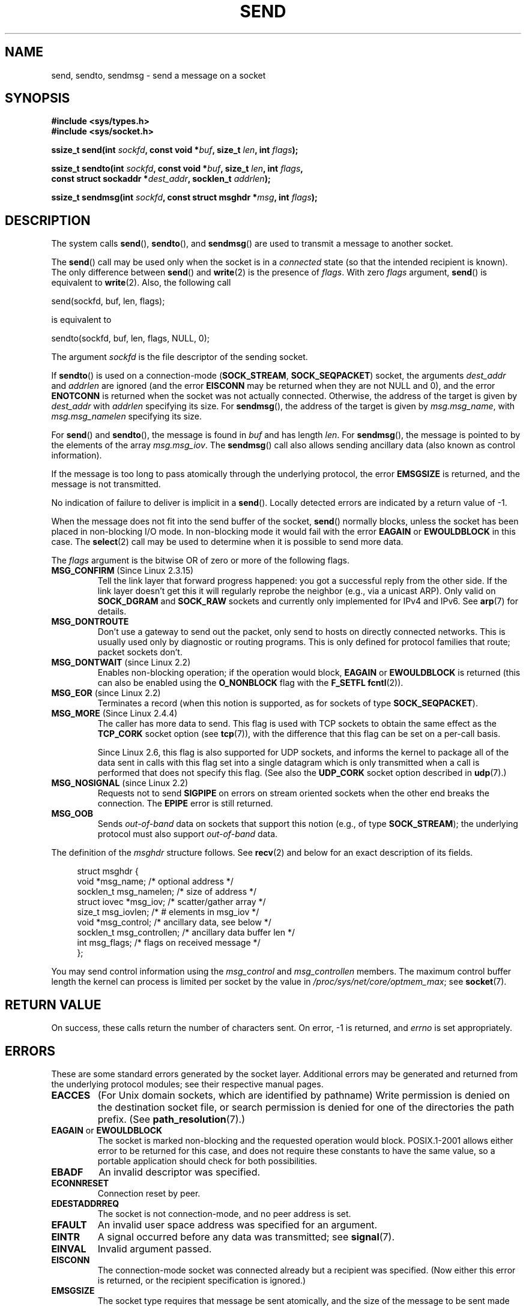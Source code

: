 .\" Copyright (c) 1983, 1991 The Regents of the University of California.
.\" All rights reserved.
.\"
.\" Redistribution and use in source and binary forms, with or without
.\" modification, are permitted provided that the following conditions
.\" are met:
.\" 1. Redistributions of source code must retain the above copyright
.\"    notice, this list of conditions and the following disclaimer.
.\" 2. Redistributions in binary form must reproduce the above copyright
.\"    notice, this list of conditions and the following disclaimer in the
.\"    documentation and/or other materials provided with the distribution.
.\" 3. All advertising materials mentioning features or use of this software
.\"    must display the following acknowledgement:
.\"	This product includes software developed by the University of
.\"	California, Berkeley and its contributors.
.\" 4. Neither the name of the University nor the names of its contributors
.\"    may be used to endorse or promote products derived from this software
.\"    without specific prior written permission.
.\"
.\" THIS SOFTWARE IS PROVIDED BY THE REGENTS AND CONTRIBUTORS ``AS IS'' AND
.\" ANY EXPRESS OR IMPLIED WARRANTIES, INCLUDING, BUT NOT LIMITED TO, THE
.\" IMPLIED WARRANTIES OF MERCHANTABILITY AND FITNESS FOR A PARTICULAR PURPOSE
.\" ARE DISCLAIMED.  IN NO EVENT SHALL THE REGENTS OR CONTRIBUTORS BE LIABLE
.\" FOR ANY DIRECT, INDIRECT, INCIDENTAL, SPECIAL, EXEMPLARY, OR CONSEQUENTIAL
.\" DAMAGES (INCLUDING, BUT NOT LIMITED TO, PROCUREMENT OF SUBSTITUTE GOODS
.\" OR SERVICES; LOSS OF USE, DATA, OR PROFITS; OR BUSINESS INTERRUPTION)
.\" HOWEVER CAUSED AND ON ANY THEORY OF LIABILITY, WHETHER IN CONTRACT, STRICT
.\" LIABILITY, OR TORT (INCLUDING NEGLIGENCE OR OTHERWISE) ARISING IN ANY WAY
.\" OUT OF THE USE OF THIS SOFTWARE, EVEN IF ADVISED OF THE POSSIBILITY OF
.\" SUCH DAMAGE.
.\"
.\" Modified 1993-07-24 by Rik Faith <faith@cs.unc.edu>
.\" Modified 1996-10-22 by Eric S. Raymond <esr@thyrsus.com>
.\" Modified Oct 1998 by Andi Kleen
.\" Modified Oct 2003 by aeb
.\" Modified 2004-07-01 by mtk
.\"
.TH SEND 2 2009-02-23 "Linux" "Linux Programmer's Manual"
.SH NAME
send, sendto, sendmsg \- send a message on a socket
.SH SYNOPSIS
.nf
.B #include <sys/types.h>
.B #include <sys/socket.h>
.sp
.BI "ssize_t send(int " sockfd ", const void *" buf ", size_t " len \
", int " flags );

.BI "ssize_t sendto(int " sockfd ", const void *" buf ", size_t " len \
", int " flags ,
.BI "               const struct sockaddr *" dest_addr ", socklen_t " addrlen );

.BI "ssize_t sendmsg(int " sockfd ", const struct msghdr *" msg \
", int " flags );
.fi
.SH DESCRIPTION
The system calls
.BR send (),
.BR sendto (),
and
.BR sendmsg ()
are used to transmit a message to another socket.
.PP
The
.BR send ()
call may be used only when the socket is in a
.I connected
state (so that the intended recipient is known).
The only difference between
.BR send ()
and
.BR write (2)
is the presence of
.IR flags .
With zero
.I flags
argument,
.BR send ()
is equivalent to
.BR write (2).
Also, the following call

    send(sockfd, buf, len, flags);

is equivalent to

    sendto(sockfd, buf, len, flags, NULL, 0);
.PP
The argument
.I sockfd
is the file descriptor of the sending socket.
.PP
If
.BR sendto ()
is used on a connection-mode
.RB ( SOCK_STREAM ,
.BR SOCK_SEQPACKET )
socket, the arguments
.I dest_addr
and
.I addrlen
are ignored (and the error
.B EISCONN
may be returned when they are
not NULL and 0), and the error
.B ENOTCONN
is returned when the socket was not actually connected.
Otherwise, the address of the target is given by
.I dest_addr
with
.I addrlen
specifying its size.
For
.BR sendmsg (),
the address of the target is given by
.IR msg.msg_name ,
with
.I msg.msg_namelen
specifying its size.
.PP
For
.BR send ()
and
.BR sendto (),
the message is found in
.I buf
and has length
.IR len .
For
.BR sendmsg (),
the message is pointed to by the elements of the array
.IR msg.msg_iov .
The
.BR sendmsg ()
call also allows sending ancillary data (also known as control information).
.PP
If the message is too long to pass atomically through the
underlying protocol, the error
.B EMSGSIZE
is returned, and the message is not transmitted.
.PP
No indication of failure to deliver is implicit in a
.BR send ().
Locally detected errors are indicated by a return value of \-1.
.PP
When the message does not fit into the send buffer of the socket,
.BR send ()
normally blocks, unless the socket has been placed in non-blocking I/O
mode.
In non-blocking mode it would fail with the error
.B EAGAIN
or
.B EWOULDBLOCK
in this case.
The
.BR select (2)
call may be used to determine when it is possible to send more data.
.PP
The
.I flags
argument is the bitwise OR
of zero or more of the following flags.
.\" FIXME ? document MSG_PROXY (which went away in 2.3.15)
.TP
.BR MSG_CONFIRM " (Since Linux 2.3.15)"
Tell the link layer that forward progress happened: you got a successful
reply from the other side.
If the link layer doesn't get this
it will regularly reprobe the neighbor (e.g., via a unicast ARP).
Only valid on
.B SOCK_DGRAM
and
.B SOCK_RAW
sockets and currently only implemented for IPv4 and IPv6.
See
.BR arp (7)
for details.
.TP
.B MSG_DONTROUTE
Don't use a gateway to send out the packet, only send to hosts on
directly connected networks.
This is usually used only
by diagnostic or routing programs.
This is only defined for protocol
families that route; packet sockets don't.
.TP
.BR MSG_DONTWAIT " (since Linux 2.2)"
Enables non-blocking operation; if the operation would block,
.B EAGAIN
or
.B EWOULDBLOCK
is returned (this can also be enabled using the
.B O_NONBLOCK
flag with the
.B F_SETFL
.BR fcntl (2)).
.TP
.BR MSG_EOR " (since Linux 2.2)"
Terminates a record (when this notion is supported, as for sockets of type
.BR SOCK_SEQPACKET ).
.TP
.BR MSG_MORE " (Since Linux 2.4.4)"
The caller has more data to send.
This flag is used with TCP sockets to obtain the same effect
as the
.B TCP_CORK
socket option (see
.BR tcp (7)),
with the difference that this flag can be set on a per-call basis.

Since Linux 2.6, this flag is also supported for UDP sockets, and informs
the kernel to package all of the data sent in calls with this flag set
into a single datagram which is only transmitted when a call is performed
that does not specify this flag.
(See also the
.B UDP_CORK
socket option described in
.BR udp (7).)
.TP
.BR MSG_NOSIGNAL " (since Linux 2.2)"
Requests not to send
.B SIGPIPE
on errors on stream oriented sockets when the other end breaks the
connection.
The
.B EPIPE
error is still returned.
.TP
.B MSG_OOB
Sends
.I out-of-band
data on sockets that support this notion (e.g., of type
.BR SOCK_STREAM );
the underlying protocol must also support
.I out-of-band
data.
.PP
The definition of the
.I msghdr
structure follows.
See
.BR recv (2)
and below for an exact description of its fields.
.in +4n
.nf

struct msghdr {
    void         *msg_name;       /* optional address */
    socklen_t     msg_namelen;    /* size of address */
    struct iovec *msg_iov;        /* scatter/gather array */
    size_t        msg_iovlen;     /* # elements in msg_iov */
    void         *msg_control;    /* ancillary data, see below */
    socklen_t     msg_controllen; /* ancillary data buffer len */
    int           msg_flags;      /* flags on received message */
};
.fi
.in
.PP
You may send control information using the
.I msg_control
and
.I msg_controllen
members.
The maximum control buffer length the kernel can process is limited
per socket by the value in
.IR /proc/sys/net/core/optmem_max ;
see
.BR socket (7).
.\" Still to be documented:
.\"  Send file descriptors and user credentials using the
.\"  msg_control* fields.
.\"  The flags returned in msg_flags.
.SH "RETURN VALUE"
On success, these calls return the number of characters sent.
On error, \-1 is returned, and
.I errno
is set appropriately.
.SH ERRORS
These are some standard errors generated by the socket layer.
Additional errors
may be generated and returned from the underlying protocol modules;
see their respective manual pages.
.TP
.B EACCES
(For Unix domain sockets, which are identified by pathname)
Write permission is denied on the destination socket file,
or search permission is denied for one of the directories
the path prefix.
(See
.BR path_resolution (7).)
.TP
.BR EAGAIN " or " EWOULDBLOCK
.\" Actually EAGAIN on Linux
The socket is marked non-blocking and the requested operation
would block.
POSIX.1-2001 allows either error to be returned for this case,
and does not require these constants to have the same value,
so a portable application should check for both possibilities.
.TP
.B EBADF
An invalid descriptor was specified.
.TP
.B ECONNRESET
Connection reset by peer.
.TP
.B EDESTADDRREQ
The socket is not connection-mode, and no peer address is set.
.TP
.B EFAULT
An invalid user space address was specified for an argument.
.TP
.B EINTR
A signal occurred before any data was transmitted; see
.BR signal (7).
.TP
.B EINVAL
Invalid argument passed.
.TP
.B EISCONN
The connection-mode socket was connected already but a
recipient was specified.
(Now either this error is returned, or the recipient specification
is ignored.)
.TP
.B EMSGSIZE
The socket type
.\" (e.g., SOCK_DGRAM )
requires that message be sent atomically, and the size
of the message to be sent made this impossible.
.TP
.B ENOBUFS
The output queue for a network interface was full.
This generally indicates that the interface has stopped sending,
but may be caused by transient congestion.
(Normally, this does not occur in Linux.
Packets are just silently dropped
when a device queue overflows.)
.TP
.B ENOMEM
No memory available.
.TP
.B ENOTCONN
The socket is not connected, and no target has been given.
.TP
.B ENOTSOCK
The argument
.I sockfd
is not a socket.
.TP
.B EOPNOTSUPP
Some bit in the
.I flags
argument is inappropriate for the socket type.
.TP
.B EPIPE
The local end has been shut down on a connection oriented socket.
In this case the process
will also receive a
.B SIGPIPE
unless
.B MSG_NOSIGNAL
is set.
.SH "CONFORMING TO"
4.4BSD, SVr4, POSIX.1-2001.
These function calls appeared in 4.2BSD.
.LP
POSIX.1-2001 only describes the
.B MSG_OOB
and
.B MSG_EOR
flags.
The
.B MSG_CONFIRM
flag is a Linux extension.
.SH NOTES
The prototypes given above follow the Single Unix Specification,
as glibc2 also does; the
.I flags
argument was \fIint\fP in 4.x BSD, but \fIunsigned int\fP in libc4 and libc5;
the
.I len
argument was \fIint\fP in 4.x BSD and libc4, but \fIsize_t\fP in libc5;
the
.I addrlen
argument was \fIint\fP in 4.x BSD and libc4 and libc5.
See also
.BR accept (2).

According to POSIX.1-2001, the
.I msg_controllen
field of the
.I msghdr
structure should be typed as
.IR socklen_t ,
but glibc currently (2.4) types it as
.IR size_t .
.\" glibc bug raised 12 Mar 2006
.\" http://sourceware.org/bugzilla/show_bug.cgi?id=2448
.\" The problem is an underlying kernel issue: the size of the
.\" __kernel_size_t type used to type this field varies
.\" across architectures, but socklen_t is always 32 bits.
.SH BUGS
Linux may return
.B EPIPE
instead of
.BR ENOTCONN .
.SH EXAMPLE
An example of the use of
.BR sendto ()
is shown in
.BR getaddrinfo (3).
.SH "SEE ALSO"
.BR fcntl (2),
.BR getsockopt (2),
.BR recv (2),
.BR select (2),
.BR sendfile (2),
.BR shutdown (2),
.BR socket (2),
.BR write (2),
.BR cmsg (3),
.BR ip (7),
.BR socket (7),
.BR tcp (7),
.BR udp (7)
